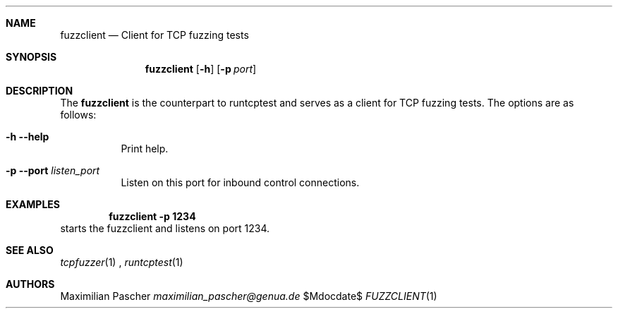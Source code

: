 .Dd $Mdocdate$
.Dt FUZZCLIENT 1
.Sh NAME
.Nm fuzzclient
.Nd Client for TCP fuzzing tests
.Sh SYNOPSIS
.Nm
.Op Fl h
.Op Fl p Ar port
.Sh DESCRIPTION
The
.Nm
is the counterpart to runtcptest and serves as a client for TCP fuzzing tests.
The options are as follows:
.Bl -tag -width Ds
.It Fl h -help
Print help.
.It Fl p -port Ar listen_port
Listen on this port for inbound control connections.
.El
.Sh EXAMPLES
.Dl fuzzclient -p 1234
starts the fuzzclient and listens on port 1234.
.Sh SEE ALSO
.Xr tcpfuzzer 1
,
.Xr runtcptest 1
.Sh AUTHORS
.An Maximilian Pascher
.Mt maximilian_pascher@genua.de
